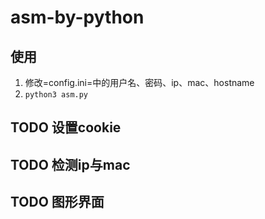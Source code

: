 * asm-by-python
** 使用
1. 修改=config.ini=中的用户名、密码、ip、mac、hostname
2. ~python3 asm.py~

** TODO 设置cookie
** TODO 检测ip与mac
** TODO 图形界面

